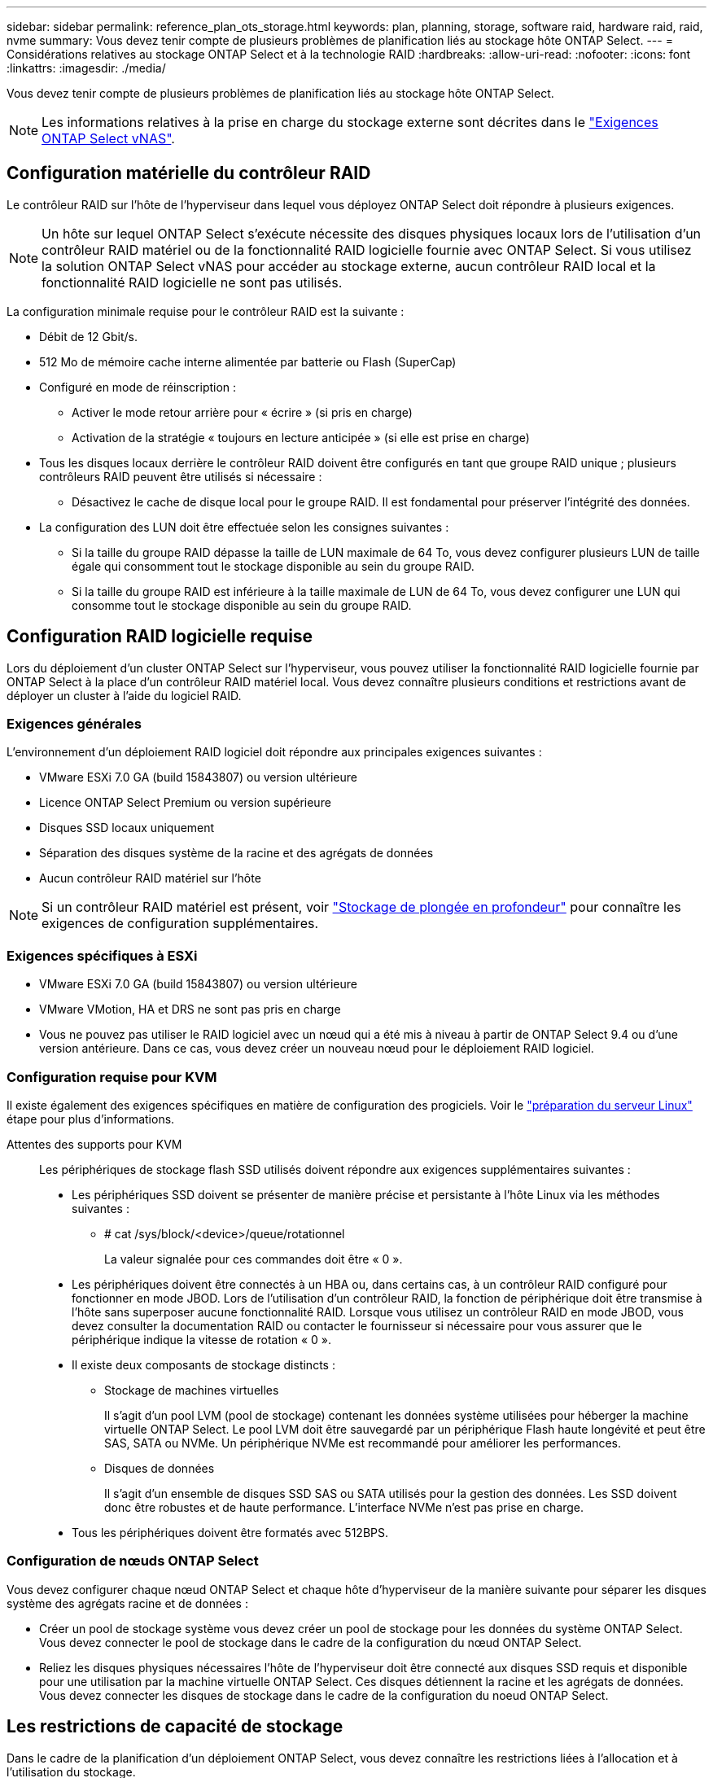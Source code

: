 ---
sidebar: sidebar 
permalink: reference_plan_ots_storage.html 
keywords: plan, planning, storage, software raid, hardware raid, raid, nvme 
summary: Vous devez tenir compte de plusieurs problèmes de planification liés au stockage hôte ONTAP Select. 
---
= Considérations relatives au stockage ONTAP Select et à la technologie RAID
:hardbreaks:
:allow-uri-read: 
:nofooter: 
:icons: font
:linkattrs: 
:imagesdir: ./media/


[role="lead"]
Vous devez tenir compte de plusieurs problèmes de planification liés au stockage hôte ONTAP Select.


NOTE: Les informations relatives à la prise en charge du stockage externe sont décrites dans le link:reference_plan_ots_vnas.html["Exigences ONTAP Select vNAS"].



== Configuration matérielle du contrôleur RAID

Le contrôleur RAID sur l'hôte de l'hyperviseur dans lequel vous déployez ONTAP Select doit répondre à plusieurs exigences.


NOTE: Un hôte sur lequel ONTAP Select s'exécute nécessite des disques physiques locaux lors de l'utilisation d'un contrôleur RAID matériel ou de la fonctionnalité RAID logicielle fournie avec ONTAP Select. Si vous utilisez la solution ONTAP Select vNAS pour accéder au stockage externe, aucun contrôleur RAID local et la fonctionnalité RAID logicielle ne sont pas utilisés.

La configuration minimale requise pour le contrôleur RAID est la suivante :

* Débit de 12 Gbit/s.
* 512 Mo de mémoire cache interne alimentée par batterie ou Flash (SuperCap)
* Configuré en mode de réinscription :
+
** Activer le mode retour arrière pour « écrire » (si pris en charge)
** Activation de la stratégie « toujours en lecture anticipée » (si elle est prise en charge)


* Tous les disques locaux derrière le contrôleur RAID doivent être configurés en tant que groupe RAID unique ; plusieurs contrôleurs RAID peuvent être utilisés si nécessaire :
+
** Désactivez le cache de disque local pour le groupe RAID. Il est fondamental pour préserver l'intégrité des données.


* La configuration des LUN doit être effectuée selon les consignes suivantes :
+
** Si la taille du groupe RAID dépasse la taille de LUN maximale de 64 To, vous devez configurer plusieurs LUN de taille égale qui consomment tout le stockage disponible au sein du groupe RAID.
** Si la taille du groupe RAID est inférieure à la taille maximale de LUN de 64 To, vous devez configurer une LUN qui consomme tout le stockage disponible au sein du groupe RAID.






== Configuration RAID logicielle requise

Lors du déploiement d'un cluster ONTAP Select sur l'hyperviseur, vous pouvez utiliser la fonctionnalité RAID logicielle fournie par ONTAP Select à la place d'un contrôleur RAID matériel local. Vous devez connaître plusieurs conditions et restrictions avant de déployer un cluster à l'aide du logiciel RAID.



=== Exigences générales

L'environnement d'un déploiement RAID logiciel doit répondre aux principales exigences suivantes :

* VMware ESXi 7.0 GA (build 15843807) ou version ultérieure
* Licence ONTAP Select Premium ou version supérieure
* Disques SSD locaux uniquement
* Séparation des disques système de la racine et des agrégats de données
* Aucun contrôleur RAID matériel sur l'hôte



NOTE: Si un contrôleur RAID matériel est présent, voir link:concept_stor_concepts_chars.html["Stockage de plongée en profondeur"] pour connaître les exigences de configuration supplémentaires.



=== Exigences spécifiques à ESXi

* VMware ESXi 7.0 GA (build 15843807) ou version ultérieure
* VMware VMotion, HA et DRS ne sont pas pris en charge
* Vous ne pouvez pas utiliser le RAID logiciel avec un nœud qui a été mis à niveau à partir de ONTAP Select 9.4 ou d'une version antérieure. Dans ce cas, vous devez créer un nouveau nœud pour le déploiement RAID logiciel.




=== Configuration requise pour KVM

Il existe également des exigences spécifiques en matière de configuration des progiciels. Voir le link:https://docs.netapp.com/us-en/ontap-select/kvm-host-configuration-and-preparation-checklist.html#prepare-linux-server["préparation du serveur Linux"] étape pour plus d'informations.

Attentes des supports pour KVM:: Les périphériques de stockage flash SSD utilisés doivent répondre aux exigences supplémentaires suivantes :
+
--
* Les périphériques SSD doivent se présenter de manière précise et persistante à l'hôte Linux via les méthodes suivantes :
+
** # cat /sys/block/<device>/queue/rotationnel
+
La valeur signalée pour ces commandes doit être « 0 ».



* Les périphériques doivent être connectés à un HBA ou, dans certains cas, à un contrôleur RAID configuré pour fonctionner en mode JBOD. Lors de l'utilisation d'un contrôleur RAID, la fonction de périphérique doit être transmise à l'hôte sans superposer aucune fonctionnalité RAID. Lorsque vous utilisez un contrôleur RAID en mode JBOD, vous devez consulter la documentation RAID ou contacter le fournisseur si nécessaire pour vous assurer que le périphérique indique la vitesse de rotation « 0 ».
* Il existe deux composants de stockage distincts :
+
** Stockage de machines virtuelles
+
Il s'agit d'un pool LVM (pool de stockage) contenant les données système utilisées pour héberger la machine virtuelle ONTAP Select. Le pool LVM doit être sauvegardé par un périphérique Flash haute longévité et peut être SAS, SATA ou NVMe. Un périphérique NVMe est recommandé pour améliorer les performances.

** Disques de données
+
Il s'agit d'un ensemble de disques SSD SAS ou SATA utilisés pour la gestion des données. Les SSD doivent donc être robustes et de haute performance. L'interface NVMe n'est pas prise en charge.



* Tous les périphériques doivent être formatés avec 512BPS.


--




=== Configuration de nœuds ONTAP Select

Vous devez configurer chaque nœud ONTAP Select et chaque hôte d'hyperviseur de la manière suivante pour séparer les disques système des agrégats racine et de données :

* Créer un pool de stockage système vous devez créer un pool de stockage pour les données du système ONTAP Select. Vous devez connecter le pool de stockage dans le cadre de la configuration du nœud ONTAP Select.
* Reliez les disques physiques nécessaires l'hôte de l'hyperviseur doit être connecté aux disques SSD requis et disponible pour une utilisation par la machine virtuelle ONTAP Select. Ces disques détiennent la racine et les agrégats de données. Vous devez connecter les disques de stockage dans le cadre de la configuration du noeud ONTAP Select.




== Les restrictions de capacité de stockage

Dans le cadre de la planification d'un déploiement ONTAP Select, vous devez connaître les restrictions liées à l'allocation et à l'utilisation du stockage.

Les restrictions les plus importantes en matière de stockage sont présentées ci-dessous. Consultez également le  pour obtenir des link:https://mysupport.netapp.com/matrix/["Matrice d'interopérabilité"^]informations plus détaillées.


TIP: ONTAP Select applique plusieurs restrictions liées à l'allocation et à l'utilisation du stockage. Avant de déployer un cluster ONTAP Select ou d'acheter une licence, vous devez vous familiariser avec ces restrictions. Voir la link:https://docs.netapp.com/us-en/ontap-select/concept_lic_evaluation.html["Licence"] pour plus d'informations.



=== Calculer la capacité de stockage brute

La capacité de stockage ONTAP Select correspond à la taille totale autorisée des données virtuelles et des disques root rattachés à la machine virtuelle ONTAP Select. Vous devez tenir compte de ce point lors de l'allocation de la capacité.



=== Capacité de stockage minimale pour un cluster à un seul nœud

La taille minimale du pool de stockage alloué au nœud dans un cluster à un seul nœud est :

* Évaluation : 500 Go
* Production : 1.0 To


L'allocation minimale pour un déploiement de production comprend 1 To pour les données utilisateur, plus environ 266 Go utilisés par les différents processus internes ONTAP Select, qui est considéré comme une surcharge requise.



=== Capacité de stockage minimale pour un cluster multinœud

La taille minimale du pool de stockage alloué pour chaque nœud d'un cluster à plusieurs nœuds est :

* Évaluation : 1.9 To
* Production : 2.0 To


L'allocation minimale pour un déploiement de production se compose de 2 To pour les données utilisateur, plus environ 266 Go utilisés par divers processus internes ONTAP Select, considérés comme une surcharge requise.

[NOTE]
====
Chaque nœud d'une paire HA doit disposer de la même capacité de stockage.

Lors de l'estimation de la quantité de stockage d'une paire haute disponibilité, vous devez tenir compte du fait que tous les agrégats (racine et données) sont mis en miroir. Par conséquent, chaque plex de l'agrégat consomme une quantité égale de stockage.

Par exemple, lorsqu'un agrégat de 2 To est créé, il alloue 2 To à deux instances plex (2 To pour plexes 0 et 2 To pour plexes 1) ou 4 To du volume total de stockage sous licence.

====


=== Capacité de stockage et pools de stockage multiples

Vous pouvez configurer chaque nœud ONTAP Select de façon à utiliser jusqu'à 400 To de stockage avec un stockage DAS local, VMware VSAN ou des baies de stockage externes. Cependant, un pool de stockage unique a une taille maximale de 64 To lorsqu'il est utilisé un stockage DAS ou des baies de stockage externes. Par conséquent, si vous prévoyez d'utiliser plus de 64 To de stockage dans les situations suivantes, vous devez allouer plusieurs pools de stockage comme suit :

* Attribuez le pool de stockage initial lors du processus de création du cluster
* Augmentez le stockage nœud en allouant un ou plusieurs pools de stockage supplémentaires



NOTE: Un tampon de 2 % reste inutilisé dans chaque pool de stockage et ne nécessite pas de licence de capacité. Ce stockage n'est pas utilisé par ONTAP Select, sauf si un bouchon de capacité est spécifié. Si un plafond de capacité est spécifié, cette quantité de stockage sera utilisée à moins que la quantité spécifiée ne tombe dans la zone tampon de 2 %. La mémoire tampon est nécessaire pour éviter les erreurs occasionnelles qui se produisent lors de la tentative d'allocation de tout l'espace dans un pool de stockage.



=== Capacité de stockage et VMware VSAN

Avec VMware VSAN, un datastore peut être supérieur à 64 To. Toutefois, vous ne pouvez allouer que jusqu'à 64 To au départ lors de la création du cluster ONTAP Select. Une fois le cluster créé, vous pouvez allouer du stockage supplémentaire à partir du datastore VSAN existant. La capacité de datastore VSAN qui peut être consommée par ONTAP Select est basée sur l'ensemble des règles de stockage de VM.



=== Et des meilleures pratiques

Voici les recommandations concernant le matériel principal de l'hyperviseur :

* Tous les disques d'un agrégat ONTAP Select unique doivent être du même type. Par exemple, vous ne devez pas combiner des disques HDD et SSD dans le même agrégat.




== Besoins supplémentaires en lecteurs de disque selon les licences de la plate-forme

Les lecteurs que vous choisissez sont limités en fonction de l'offre de licences de plateforme.


NOTE: Les exigences relatives au disque s'appliquent lors de l'utilisation d'un contrôleur RAID local et de lecteurs, ainsi que d'un RAID logiciel. Ces exigences ne s'appliquent pas au stockage externe accessible via la solution ONTAP Select vNAS.

.Standard
* 8 À 60 DISQUES DURS INTERNES (NL-SAS, SATA, SAS 10 000 TR/MIN)


.Premium
* 8 À 60 DISQUES DURS INTERNES (NL-SAS, SATA, SAS 10 000 TR/MIN)
* 4 à 60 SSD internes


.XL haut de gamme
* 8 À 60 DISQUES DURS INTERNES (NL-SAS, SATA, SAS 10 000 TR/MIN)
* 4 à 60 SSD internes
* 4 à 14 NVMe internes



NOTE: La technologie RAID logicielle avec disques DAS locaux est prise en charge avec la licence Premium (SSD uniquement) et la licence Premium XL (SSD ou NVMe).



== Disques NVMe avec RAID logiciel

Vous pouvez configurer les services RAID logiciels pour utiliser les disques SSD NVMe. Votre environnement doit répondre aux exigences suivantes :

* ONTAP Select avec un utilitaire d'administration Deploy pris en charge
* Offre de licence Premium XL ou licence d'évaluation de 90 jours
* VMware ESXi version 6.7 ou ultérieure
* Dispositifs NVMe conformes à la spécification 1.0 ou ultérieure


Vous devez configurer manuellement les disques NVMe avant de les utiliser. Voir link:task_chk_nvme_configure.html["Configurez un hôte pour qu'il utilise des disques NVMe"] pour en savoir plus.
